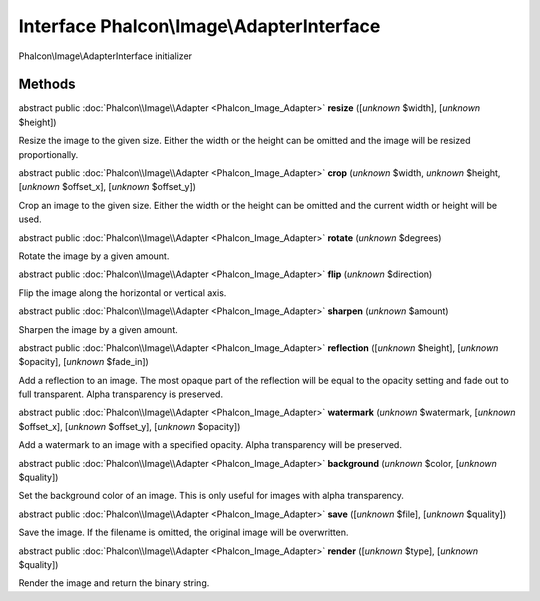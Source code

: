 Interface **Phalcon\\Image\\AdapterInterface**
==============================================

Phalcon\\Image\\AdapterInterface initializer


Methods
-------

abstract public :doc:`Phalcon\\Image\\Adapter <Phalcon_Image_Adapter>`  **resize** ([*unknown* $width], [*unknown* $height])

Resize the image to the given size. Either the width or the height can be omitted and the image will be resized proportionally.



abstract public :doc:`Phalcon\\Image\\Adapter <Phalcon_Image_Adapter>`  **crop** (*unknown* $width, *unknown* $height, [*unknown* $offset_x], [*unknown* $offset_y])

Crop an image to the given size. Either the width or the height can be omitted and the current width or height will be used.



abstract public :doc:`Phalcon\\Image\\Adapter <Phalcon_Image_Adapter>`  **rotate** (*unknown* $degrees)

Rotate the image by a given amount.



abstract public :doc:`Phalcon\\Image\\Adapter <Phalcon_Image_Adapter>`  **flip** (*unknown* $direction)

Flip the image along the horizontal or vertical axis.



abstract public :doc:`Phalcon\\Image\\Adapter <Phalcon_Image_Adapter>`  **sharpen** (*unknown* $amount)

Sharpen the image by a given amount.



abstract public :doc:`Phalcon\\Image\\Adapter <Phalcon_Image_Adapter>`  **reflection** ([*unknown* $height], [*unknown* $opacity], [*unknown* $fade_in])

Add a reflection to an image. The most opaque part of the reflection will be equal to the opacity setting and fade out to full transparent. Alpha transparency is preserved.



abstract public :doc:`Phalcon\\Image\\Adapter <Phalcon_Image_Adapter>`  **watermark** (*unknown* $watermark, [*unknown* $offset_x], [*unknown* $offset_y], [*unknown* $opacity])

Add a watermark to an image with a specified opacity. Alpha transparency will be preserved.



abstract public :doc:`Phalcon\\Image\\Adapter <Phalcon_Image_Adapter>`  **background** (*unknown* $color, [*unknown* $quality])

Set the background color of an image. This is only useful for images with alpha transparency.



abstract public :doc:`Phalcon\\Image\\Adapter <Phalcon_Image_Adapter>`  **save** ([*unknown* $file], [*unknown* $quality])

Save the image. If the filename is omitted, the original image will be overwritten.



abstract public :doc:`Phalcon\\Image\\Adapter <Phalcon_Image_Adapter>`  **render** ([*unknown* $type], [*unknown* $quality])

Render the image and return the binary string.



